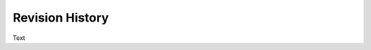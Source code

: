 .. Create reference to page
.. _RevisionHistory:

###########################################
Revision History
###########################################

Text